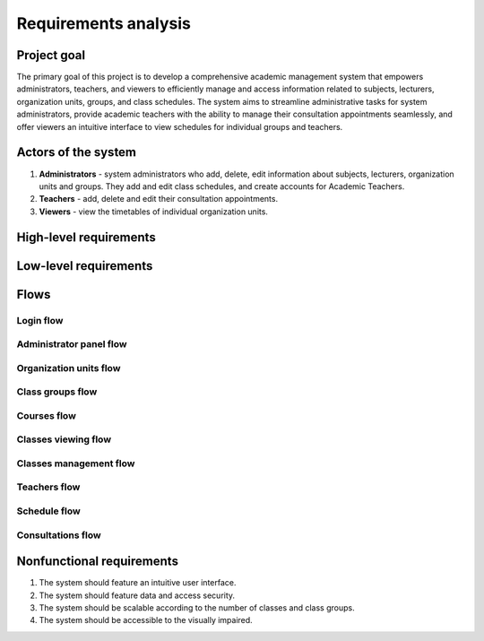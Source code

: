 Requirements analysis
*********************

Project goal
============

The primary goal of this project is to develop a comprehensive academic management system that empowers administrators, teachers, and viewers to efficiently manage and access information related to subjects, lecturers, organization units, groups, and class schedules. The system aims to streamline administrative tasks for system administrators, provide academic teachers with the ability to manage their consultation appointments seamlessly, and offer viewers an intuitive interface to view schedules for individual groups and teachers.

Actors of the system
====================
1. **Administrators** - system administrators who add, delete, edit information about subjects, lecturers, organization units and groups. They add and edit class schedules, and create accounts for Academic Teachers.
2. **Teachers** - add, delete and edit their consultation appointments.
3. **Viewers** - view the timetables of individual organization units.


High-level requirements
=======================

.. hlreq:: System powinien umożliwiać Przeglądającym przeglądanie listy Jednostek Organizacyjnych.
    :tags: organization_units
    :id: HLR_010

.. hlreq:: System powinien umożliwiać Przeglądającym przeglądanie listy Grup Zajęciowych.
    :tags: class_groups
    :id: HLR_015
    :requires: HLR_010

.. hlreq:: System powinien umożliwiać Przeglądającym wyświetlanie planu zajęć wybranej Grupy Zajęciowej.
    :tags: schedule; classes_viewing
    :id: HLR_020
    :requires: HLR_015

    Wybór Grupy Zajęciowej powinien polegać na wyborze jednej z możliwie wielu Grup Zajęciowych wybranej Jednostki Organizacyjnej.

.. hlreq:: System powinien umożliwiać Przeglądającym przeglądanie listy Nauczycieli.
    :tags: teachers
    :id: HLR_023

.. hlreq:: System powinien umożliwiać Przeglądającym wyświetlanie planu zajęć wybranego Nauczyciela w tym jego Terminów Konsultacji.
    :tags: schedule; consultations; classes_viewing
    :id: HLR_030
    :requires: HLR_023


.. hlreq:: System powinien umożliwiać Nauczycielom i Administratorom zarządzanie Terminami Konsultacji.
    :tags: consultations
    :id: HLR_110
    :requires: HLR_300

    Administratorzy mogą zarządzać Terminami Konsultacji wszystkich Nauczycieli, a Nauczyciele tylko swoich Terminów Konsultacji.

    .. hlreq:: System powinien umożliwiać dodawanie Terminów Konsultacji.
        :tags: consultations
        :id: HLR_111

    .. hlreq:: System powinien umożliwiać przeglądanie Terminów Konsultacji.
        :tags: consultations
        :id: HLR_112

    .. hlreq:: System powinien umożliwiać edytowanie Terminów Konsultacji.
        :tags: consultations
        :id: HLR_113

    .. hlreq:: System powinien umożliwiać usuwanie z systemu Terminów Konsultacji.
        :tags: consultations
        :id: HLR_114

.. hlreq:: System powinien dostarczać Administratorom panel zarządzania.
    :tags: admin_panel
    :id: HLR_200
    :requires: HLR_300

    .. hlreq:: System powinien umożliwiać Administratorom zarządzanie Przedmiotami.
        :tags: courses; admin_panel
        :id: HLR_210

        .. hlreq:: System powinien umożliwiać Administratorom dodawanie do systemu nowych Przedmiotów.
            :tags: courses
            :id: HLR_211

        .. hlreq:: System powinien umożliwiać Administratorom przeglądanie istniejących w systemie Przedmiotów.
            :tags: courses
            :id: HLR_212

        .. hlreq:: System powinien umożliwiać Administratorom edytowanie istniejących w systemie Przedmiotów.
            :tags: courses
            :id: HLR_213

        .. hlreq:: System powinien umożliwiać Administratorom usuwanie z systemu Przedmiotów.
            :tags: courses
            :id: HLR_214


    .. hlreq:: System powinien umożliwiać Administratorom zarządzanie Kontami użytkowników.
        :tags: acccounts; admin_panel
        :id: HLR_220

        .. hlreq:: System powinien umożliwiać Administratorom zakładanie nowych Kont użytkowników.
            :tags: acccounts
            :id: HLR_221

        .. hlreq:: System powinien umożliwiać Administratorom przeglądanie istniejących w systemie Kont użytkowników.
            :tags: acccounts
            :id: HLR_222

        .. hlreq:: System powinien umożliwiać Administratorom edytowanie istniejących w systemie Kont użytkowników.
            :tags: acccounts
            :id: HLR_223

        .. hlreq:: System powinien umożliwiać Administratorom usuwanie z systemu Kont użytkowników.
            :tags: acccounts
            :id: HLR_224


    .. hlreq:: System powinien umożliwiać Administratorom zarządzanie Jednostkami Organizacyjnymi.
        :tags: organization_units; admin_panel
        :id: HLR_230

        .. hlreq:: System powinien umożliwiać Administratorom dodawanie do systemu nowych Jednostek Organizacyjnych.
            :tags: organization_units
            :id: HLR_231

        .. hlreq:: System powinien umożliwiać Administratorom przeglądanie istniejących w systemie Jednostek Organizacyjnych.
            :tags: organization_units
            :id: HLR_232

        .. hlreq:: System powinien umożliwiać Administratorom edytowanie istniejących w systemie Jednostek Organizacyjnych.
            :tags: organization_units
            :id: HLR_233

        .. hlreq:: System powinien umożliwiać Administratorom usuwanie z systemu Jednostek Organizacyjnych.
            :tags: organization_units
            :id: HLR_234


    .. hlreq:: System powinien umożliwiać Administratorom zarządzanie Grupami Zajęciowymi.
        :tags: class_groups; admin_panel
        :id: HLR_240

        .. hlreq:: System powinien umożliwiać Administratorom dodawanie do systemu nowych Grup Zajęciowych.
            :tags: class_groups
            :id: HLR_241

        .. hlreq:: System powinien umożliwiać Administratorom przeglądanie istniejących w systemie Grup Zajęciowych.
            :tags: class_groups
            :id: HLR_242

        .. hlreq:: System powinien umożliwiać Administratorom edytowanie istniejących w systemie Grup Zajęciowych.
            :tags: class_groups
            :id: HLR_243

        .. hlreq:: System powinien umożliwiać Administratorom usuwanie z systemu Grup Zajęciowych.
            :tags: class_groups
            :id: HLR_244


    .. hlreq:: System powinien umożliwiać Administratorom zarządzanie planem zajęć Grup Zajęciowej.
        :tags: classes_management; admin_panel
        :id: HLR_250

        .. hlreq:: System powinien umożliwiać Administratorom dodawanie do systemu nowych Terminów Zajęć.
            :tags: classes_management
            :id: HLR_251

        .. hlreq:: System powinien umożliwiać Administratorom przeglądanie istniejących w systemie Terminów Zajęć.
            :tags: classes_management
            :id: HLR_252

        .. hlreq:: System powinien umożliwiać Administratorom edytowanie istniejących w systemie Terminów Zajęć.
            :tags: classes_management
            :id: HLR_253

        .. hlreq:: System powinien umożliwiać Administratorom usuwanie z systemu Terminów Zajęć.
            :tags: classes_management
            :id: HLR_254


    .. hlreq:: System powinien umożliwiać Administratorom zarządzanie Nauczycielami
        :tags: teachers; admin_panel
        :id: HLR_260

        .. hlreq:: System powinien umożliwiać Administratorom dodawanie do systemu nowych Nauczycieli.
            :tags: teachers
            :id: HLR_261

        .. hlreq:: System powinien umożliwiać Administratorom przeglądanie istniejących w systemie Nauczycieli.
            :tags: teachers
            :id: HLR_262

        .. hlreq:: System powinien umożliwiać Administratorom edytowanie istniejących w systemie Nauczycieli.
            :tags: teachers
            :id: HLR_263

        .. hlreq:: System powinien umożliwiać Administratorom usuwanie z systemu Nauczycieli.
            :tags: teachers
            :id: HLR_264

.. hlreq:: System powinien umożliwiać Nauczycielom i Administratorom logowanie się do Systemu.
    :tags: login; admin_panel
    :id: HLR_300


Low-level requirements
======================

.. llreq:: Wymaganie dotyczące wszystkich formularzy w Systemie
    :tags: login
    :id: LLR_000
    :specifies: LLR_410

    - Wszystkie tekstowe pola formularza powinny mieć ograniczenie na liczbę znaków. System powinien informować użytkownika o przekroczeniu limitu znaków.
    - Wszystkie formularze powinny zawierać odpowiednie etykiety i podpowiedzi, aby ułatwić użytkownikowi zrozumienie przeznaczenia każdego pola.
    - System powinien automatycznie sprawdzać poprawność formatu danych, takich jak adresy e-mail, hasła, pola z wyborem godzin i informować użytkownika o ewentualnych błędach.

.. llreq:: Wymaganie panelu przeglądania Jednostek Organizacyjnych i Grup Zajęciowych
    :tags: organization_units; class_groups
    :id: LLR_050
    :specifies: HLR_010; HLR_015

    - System powinien wyświetlać listę Jednostek Organizacyjnych w formie struktury drzewiastej. Powinna być możliwość wyświetlenia listy podrzędnych jednostek poprzez rozwinięcie jednostki nadrzędnej.
    - Wyświetlane powinny być następujące dane Jednostki Organizacyjnej:
        - nazwa.
    - Kliknięcie na rekord listy Jednostek Organizacyjnych powinno rozwinąć listę Jednostek Organizacyjnych podrzędnych i jej Grup Zajęciowych.
    - Kliknięcie na rekord listy Grupy Zajęciowej powinno przenosić do widoku planu zajęć danej Grupy Zajęciowej.
    - Wyświetlane powinny być następujące dane Grupy Zajęciowej:
        - nazwa.

.. llreq:: Wymaganie panelu przeglądania Nauczycieli
    :tags: teachers
    :id: LLR_051
    :specifies: HLR_023

    - System powinien wyświetlać listę Nauczycieli.
    - Wyświetlane powinny być następujące dane Nauczyciela:
        - tytuł naukowy,
        - imię i nazwisko.
    - Kliknięcie na rekord listy Nauczycieli powinno przenosić do widoku planu zajęć danego Nauczyciela.

.. llreq:: Wymaganie dotyczące wyświetlania planu zajęć
    :tags: schedule; consultations; classes_viewing
    :id: LLR_100
    :specifies: HLR_020; HLR_030

    - Plan zajęć powinien być wyświetlany w formie tabeli.
    - Tabela powinna zawierać kolumnę zawierającą komórki z kolejnymi godzinami z zakresu 7:00 - 23:00.
    - Tabela powinna zawierać kolumnę na Terminy Zajęć na każdy dzień od poniedziałku do piątku.
    - Tabela powinna zawierać komórki, które będą odzwierciedlały dany Termin Zajęciowy.
    - Komórka z Terminem Zajęć powinna być umieszczona na poziomie komórki zawierającej godzinę rozpoczęcia danego Terminu Zajęć, przy zachowaniu wysokości komórek odpowiadających godzinowemu zakresowi trwania tego Terminu Zajęć.
    - W przypadku wyświetlenia planu zajęć Nauczyciela powinny być również wyświetlone jego Terminy Konsultacji.
    - W przypadku wyświetlenia planu zajęć Grupy Zajęciowej zalogowany Administrator dodatkowo powinien widzieć przycisk dodawania Terminu Zajęć.
    - W przypadku wyświetlenia planu zajęć Nauczyciela zalogowany Administrator dodatkowo powinien widzieć przyciski dodawania Terminu Konsultacji i Terminu Zajęć.
    - Zalogowany Nauczyciel podczas przeglądania swojego planu zajęć powinien widzieć przycisk dodawania swojego Terminu Konsultacji.

    .. llreq:: Wymaganie dotyczące komórki Terminu Zajęć w tabeli
        :tags: classes_viewing
        :id: LLR_110

        - Każda komórka z danym Terminem Zajęć powinna zawierać:
            - Nazwę przedmiotu
            - Typ zajęć
            - Godzinowy zakres czasu trwania danej lekcji
            - Prowadzących daną lekcję
            - Miejsce odbywania zajęć
        - Zalogowany Administrator po kliknięciu na komórkę z Terminem Zajęć powinien zobaczyć formularz edycji Terminu Zajęć.

    .. llreq:: Wymaganie dotyczące komórki Terminu Konsultacji w tabeli
        :tags: consultations
        :id: LLR_120

        - Każda komórka z Terminem Konsultacji powinna zawierać:
            - Godzinowy zakres czasu trwania danej konsultacji
            - Miejsce odbywania konsultacji
            - Pełną nazwę Nauczyciela prowadzącego konsultację
        - Zalogowany Administrator po kliknięciu na komórkę z Terminem Konsultacji powinien zobaczyć formularz edycji Terminu Konsultacji.
        - Zalogowany Nauczyciel po kliknięciu na komórkę ze swoim Terminem Konsultacji powinien zobaczyć formularz edycji Terminu Konsultacji.
    

.. llreq:: Wymaganie dotyczące zarządzania Terminami Konsultacji
    :tags: consultations
    :id: LLR_210
    :specifies: HLR_110
    :requires: LLR_100

    .. llreq:: Wymaganie dotyczące formularza Terminu Konsultacji
        :tags: consultations
        :id: LLR_211
        :specifies: LLR_212; LLR_214; LLR_215

        - Formularz powinien składać się z następujących pól:
            - dzień tygodnia (wybór z listy)
            - godzina rozpoczęcia (wybór godziny poprzez mechanizm uniemożlwiający błędny wybór)
            - godzina zakończenia (wybór godziny poprzez mechanizm uniemożlwiający błędny wybór)
            - miejsce odbywania konsultacji (maks 50 znaków)
            - opcjonalny publiczny opis (maks 500 znaków)
        - Administrator dodatkowo powinien mieć możliwość wyboru Nauczyciela prowadzącego konsultacje.

    .. llreq:: Wymaganie dotyczące opcji dodawania Terminu Konsultacji
        :tags: consultations
        :id: LLR_212
        :specifies: HLR_111

        - Po kliknięciu przycisku dodawania Terminu Konsultacji System powinien wyświetlić formularz dodania Terminu Konsultacji.
        - Po otrzymaniu prawidłowych danych System powinien utworzyć nowy Termin Konsultacji w bazie danych.

    .. llreq:: Wymaganie opcji przeglądania Terminów Konsultacji
        :tags: consultations
        :id: LLR_213
        :specifies: HLR_112

        - Przeglądanie Terminów Konsultacji jest tożsame z wymaganiem dotyczącym wyświetlania planu zajęć Nauczyciela.

    .. llreq:: Wymaganie opcji edytowania Terminu Konsultacji
        :tags: consultations
        :id: LLR_214
        :specifies: HLR_113

        - Po kliknięciu na komórkę z Terminem Konsultacji System powinien wyświetlić formularz edycji Terminu Konsultacji.
        - Formularz wstępnie powinien być uzupełniony o aktualne dane Terminu Konsultacji.
        - Po otrzymaniu prawidłowych danych System powinien zmienić dane Terminu Konsultacji w bazie danych.

    .. llreq:: Wymaganie dotyczące opcji usuwania Terminu Konsultacji
        :tags: consultations
        :id: LLR_215
        :specifies: HLR_114

        - Po kliknięciu na komórkę z Terminem Konsultacji System powinien wyświetlić formularz edycji Terminu Konsultacji z przyciskiem usunięcia Terminu Konsultacji.
        - W przypadku wciśnięcia tego przycisku Termin Konsultacji powinien zostać usunięty z bazy danych.


.. llreq:: Wymaganie panelu zarządzania Administratora
    :tags: admin_panel
    :id: LLR_300
    :specifies: HLR_200

    - System powinien dostarczać Administratorowi odnośnik do widoków zarządzania: Jednostkami Organizacyjnymi, Przedmiotami, Kontami i Nauczycielami.

    .. llreq:: Wymaganie dotyczące widoku zarządzania Przedmiotami
        :tags: courses; admin_panel
        :id: LLR_310
        :specifies: HLR_210

        - System powinien dostarczyć widok zarządzania Przedmiotami.
        - System powinien dostarczyć przycisk umożliwiający przejście do formularza dodawania Przedmiotu.
        - System powinien dostarczyć pole tekstowe umożliwiające wyszukiwanie Przedmiotów po nazwie i kodzie przedmiotu.

        .. llreq:: Wymaganie dotyczące formularza Przedmiotu
            :tags: courses
            :id: LLR_311
            :specifies: LLR_312; LLR_314; LLR_315

            - Formularz powinien składać się z następujących pól:
                - unikalny kod przedmiotu (2 do 50 znaków),
                - nazwa przedmiotu (3 do 100 znaków),
                - opcjonalny opis przedmiotu (maks 500 znaków).
            - Formularz powinien nie przyjąć błędnych danych takich jak:
                - kod przedmiotu istniejący w bazie.

        .. llreq:: Wymaganie opcji dodawania Przedmiotów
            :tags: courses
            :id: LLR_312
            :specifies: HLR_211

            - System powinien dostarczać formularz dodawania Przedmiotu.
            - Po otrzymaniu prawidłowych danych System powinien utworzyć nowy Przedmiot w bazie danych.

        .. llreq:: Wymaganie opcji przeglądania Przedmiotów
            :tags: courses
            :id: LLR_313
            :specifies: HLR_212

            - System powinien wyświetlać listę Przedmiotów w formie tabeli. Wyświetlane powinny być następujące dane:
                - nazwa przedmiotu,
                - kod przedmiotu,
                - opis.
            - Zaznaczenie danego rekordu powinno sprawić, że System wyświetli formularz edycji Przedmiotu.
            - Wpisanie tekstu w pole wyszukiwania powinno spowodować wyświetlenie tylko tych rekordów, które zawierają wpisaną frazę w nazwie lub kodzie Przedmiotu.

        .. llreq:: Wymaganie opcji edytowania Przedmiotów
            :tags: courses
            :id: LLR_314
            :specifies: HLR_213

            - System powinien dostarczać formularz edytowania Przedmiotu z wstępnie wpisanymi starymi danymi.
            - Po otrzymaniu prawidłowych danych System powinien zmienić dane Przedmiotu w bazie danych.

        .. llreq:: Wymaganie opcji usuwania Przedmiotów
            :tags: courses
            :id: LLR_315
            :specifies: HLR_214

            - Po zaznaczeniu rekordu z Przedmiotem System powinien wyświetlić formularz edycji Przedmiotu z przyciskiem usunięcia Przedmiotu.
            - W przypadku wciśnięcia tego przycisku Przedmiot powinien zostać usunięty z bazy danych.
            - Usunięte powinny zostać również wszystkie Terminy Zajęć związane z tym Przedmiotem.

    .. llreq:: Wymaganie dotyczące widoku zarządzania Kontami
        :tags: accounts; admin_panel
        :id: LLR_320
        :specifies: HLR_220

        - System powinien dostarczyć widok zarządzania Kontami.
        - System powinien dostarczyć przycisk umożliwiający przejście do formularza dodawania Konta.
        - System powinien dostarczyć pole tekstowe umożliwiające wyszukiwanie Kont po adresie e-mail.

        .. llreq:: Wymaganie dotyczące formularza Konta
            :tags: accounts
            :id: LLR_321
            :specifies: LLR_322; LLR_324; LLR_325

            - Formularz powinien składać się z następujących pól:
                - prawidłowy adres e-mail,
                - hasło (od 8 do 128 znaków),
                - role (wielokrotny wybór z listy).
            - Formularz powinien nie przyjąć błędnych danych takich jak:
                - adres e-mail istniejący w bazie.

        .. llreq:: Wymaganie opcji dodawania Konta
            :tags: accounts
            :id: LLR_322
            :specifies: HLR_221

            - System powinien dostarczać formularz dodawania Konta.
            - Po otrzymaniu prawidłowych danych System powinien utworzyć nowe Konto w bazie danych.

        .. llreq:: Wymaganie opcji przeglądania Kont
            :tags: accounts
            :id: LLR_323
            :specifies: HLR_222

            - System powinien wyświetlać listę Kont w formie tabeli. Wyświetlane powinny być następujące dane:
                - adres e-mail,
                - role.
            - Zaznaczenie danego rekordu powinno sprawić, że System wyświetli formularz edycji Konta.

        .. llreq:: Wymaganie opcji edytowania Konta
            :tags: accounts
            :id: LLR_324
            :specifies: HLR_223

            - System powinien dostarczać formularz edytowania Konta z wstępnie wpisanymi starymi danymi z wyjątkiem hasła.
            - Po otrzymaniu prawidłowych danych System powinien zmienić dane Konta w bazie danych.

        .. llreq:: Wymaganie opcji usuwania Konta
            :tags: accounts
            :id: LLR_325
            :specifies: HLR_224

            - Po zaznaczeniu rekordu z Kontem System powinien wyświetlić formularz edycji Konta z przyciskiem usunięcia Konta.
            - W przypadku wciśnięcia tego przycisku Konto powinno zostać usunięte z bazy danych.


    .. llreq:: Wymaganie dotyczące widoku zarządzania Jednostkami Organizacyjnymi i Grupami Zajęciowymi
        :tags: organization_units; class_groups; admin_panel
        :id: LLR_330
        :specifies: HLR_230; HLR_240

        - System powinien dostarczyć widok zarządzania Jednostkami Organizacyjnymi.
        - System powinien dostarczyć przyciski umożliwiające przejście do formularza dodawania Jednostki Organizacyjnej i Grupy Zajęciowej.
        - System powinien dostarczyć przyciski umożliwiające przejście do formularza edycji Jednostki Organizacyjnej i Grupy Zajęciowej.

        .. llreq:: Wymaganie dotyczące formularza Jednostki Organizacyjnej
            :tags: organization_units
            :id: LLR_331
            :specifies: LLR_332; LLR_334; LLR_335

            - Formularz powinien składać się z następujących pól:
                - nazwa (od 2 do 100 znaków),
                - opcjonalna jednostka nadrzędna (wybór z listy)
                - opcjonalny opis (maks 1000 znaków).
            - Formularz powinien nie przyjąć błędnych danych takich jak:
                - nazwa jednostki istniejąca na danym poziomie hierarchii.
                - jednostka nadrzędna równa sobie.

        .. llreq:: Wymaganie opcji dodawania Jednostki Organizacyjnej
            :tags: organization_units
            :id: LLR_332
            :specifies: HLR_231

            - System powinien dostarczać formularz dodawania Jednostki Organizacyjnej.
            - Po otrzymaniu prawidłowych danych System powinien dodać nową Jednostkę Organizacyjną.

        .. llreq:: Wymaganie opcji przeglądania Jednostek Organizacyjnych
            :tags: organization_units
            :id: LLR_333
            :specifies: HLR_232

            - System powinien wyświetlać listę Jednostek Organizacyjnych w formie tabeli. Wyświetlane powinny być następujące dane:
                - nazwa jednostki,
                - opis.
            - Zaznaczenie danego rekordu powinno sprawić, że System umożliwi wciśnięcie przycisku edycji Jednostki Organizacyjnej.

        .. llreq:: Wymaganie opcji edytowania informacji o Jednostce Organizacyjnej
            :tags: organization_units
            :id: LLR_334
            :specifies: HLR_233

            - System powinien dostarczać formularz edytowania informacji o Jednostce Organizacyjnej z wstępnie wpisanymi starymi danymi.
            - Po otrzymaniu prawidłowych danych System powinien zmienić informacje o Jednostce Organizacyjnej.

        .. llreq:: Wymaganie opcji usuwania Jednostki Organizacyjnej
            :tags: organization_units
            :id: LLR_335
            :specifies: HLR_234

            - Po zaznaczeniu rekordu z Jednostką Organizacyjną System powinien umożliwić wciśnięcie przycisku edytowania, który powinien wyświetlić formularz edycji Jednostki Organizacyjnej z przyciskiem usunięcia Jednostki Organizacyjnej.
            - W przypadku wciśnięcia tego przycisku Jednostka Organizacyjna powinna zostać usunięta z bazy danych.
            - Usunięte powinny zostać również wszystkie Grupy Zajęciowe związane z tą Jednostką Organizacyjną.
            - Usunięte powinny zostać również wszystkie Jednostki Organizacyjne podrzędne.


        .. llreq:: Wymaganie dotyczące formularza Grupy Zajęciowej
            :tags: class_groups
            :id: LLR_341
            :specifies: LLR_343; LLR_344; LLR_345

            - Formularz powinien składać się z następujących pól:
                - nazwa (od 2 do 50 znaków),
                - jednostka organizacyjna (wybór z listy)
                - opcjonalny opis (maks 500 znaków).
            - Formularz powinien nie przyjąć błędnych danych takich jak:
                - nazwa grupy istniejąca w danej Jednostce Organizacyjnej.

        .. llreq:: Wymaganie opcji dodawania Grupy Zajęciowej
            :tags: class_groups
            :id: LLR_342
            :specifies: HLR_241

            - System powinien dostarczać formularz dodawania Grupy Zajęciowej.
            - Po otrzymaniu prawidłowych danych System powinien dodać nową Grupę Zajęciową.

        .. llreq:: Wymaganie opcji przeglądania Grup Zajęciowych
            :tags: class_groups
            :id: LLR_343
            :specifies: HLR_242

            - System powinien wyświetlać listę Grup Zajęciowych w formie tabeli. Wyświetlane powinny być następujące dane:
                - nazwa grupy,
                - opis.

        .. llreq:: Wymaganie opcji edytowania informacji o Grupie Zajęciowej
            :tags: class_groups
            :id: LLR_344
            :specifies: HLR_243

            - System powinien dostarczać formularz edytowania informacji o Grupie Zajęciowej z wstępnie wpisanymi starymi danymi.
            - Po otrzymaniu prawidłowych danych System powinien zmienić informacje o Grupie Zajęciowej.

        .. llreq:: Wymaganie opcji usuwania Grupy Zajęciowej
            :tags: class_groups
            :id: LLR_345
            :specifies: HLR_244

            - Po zaznaczeniu rekordu z Grupą Zajęciową System powinien umożliwić wciśnięcie przycisku edytowania, który powinien wyświetlić formularz edycji Grupy Zajęciowej z przyciskiem usunięcia Grupy Zajęciowej.
            - W przypadku wciśnięcia tego przycisku Grupa Zajęciowa powinna zostać usunięta z bazy danych.
            - Usunięte powinny zostać również wszystkie Terminy Zajęć związane z tą Grupą Zajęciową.

    .. llreq:: Wymaganie dotyczące zarządzania Terminami Zajęć
        :tags: admin_panel; classes_management
        :id: LLR_350
        :specifies: HLR_250
        :requires: LLR_100

        .. llreq:: Wymaganie dotyczące formularza Terminu Zajęć
            :tags: classes_management
            :id: LLR_351
            :specifies: LLR_352; LLR_353; LLR_354

            - Formularz powinien składać się z następujących pól:
                - przedmiotu (wybór z listy),
                - grupy zajęciowej (wybór z listy),
                - dzień tygodnia (wybór z listy)
                - godzina rozpoczęcia (wybór godziny poprzez mechanizm uniemożlwiający błędny wybór)
                - godzina zakończenia (wybór godziny poprzez mechanizm uniemożlwiający błędny wybór)
                - prowadzący zajęcia (wielokrotny wybór z listy),
                - typ zajęć (maks 50 znaków)
                - opcjonalne miejsce odbywania zajęć (maks 50 znaków)
                - opcjonalny opis (maks 500 znaków) 

        .. llreq:: Wymaganie dotyczące opcji dodawania Terminu Zajęć
            :tags: classes_management
            :id: LLR_352
            :specifies: HLR_251

            - Po kliknięciu przycisku dodawania Terminu Zajęć w widoku planu zajęć Grupy Zajęciowej System powinien wyświetlić formularz dodania Przedmiotu.
            - W przypadku wcześniejszego zaznaczenia komórek odpowiadających godzinom rozpoczęcia i zakończenia zajęć, formularz powinien być wstępnie wypełniony tymi danymi (również dzień tygodnia).
            - Po otrzymaniu prawidłowych danych System powinien utworzyć nowy Termin Zajęć w bazie danych.

        .. llreq:: Wymaganie opcji przeglądania Terminów Zajęć
            :tags: classes_management
            :id: LLR_353
            :specifies: HLR_252
            :requires: LLR_100

            - Wyamaganie jest tożsame z wymaganiem dotyczącym wyświetlania planu zajęć Grupy Zajęciowej.

        .. llreq:: Wymaganie opcji edytowania informacji o Terminie Zajęć
            :tags: classes_management
            :id: LLR_354
            :specifies: HLR_253

            - System powinien dostarczać formularz edytowania informacji o Terminie Zajęć z wstępnie wpisanymi starymi danymi.
            - Po otrzymaniu prawidłowych danych System powinien zmienić informacje o Terminie Zajęć.

        .. llreq:: Wymaganie dotyczące opcji usuwania Terminu Zajęć
            :tags: classes_management
            :id: LLR_355
            :specifies: HLR_254

            - Po kliknięciu na komórkę z Terminem Zajęć System powinien wyświetlić formularz edycji Terminu Zajęć z przyciskiem usunięcia Terminu Zajęć.
            - W przypadku wciśnięcia tego przycisku Termin Zajęć powinien zostać usunięty z bazy danych.


    .. llreq:: Wymaganie dotyczące widoku zarządzania Nauczycielami
        :tags: teachers; admin_panel
        :id: LLR_360
        :specifies: HLR_260

        - System powinien dostarczyć widok zarządzania Nauczycielimi.
        - System powinien dostarczyć przycisk umożliwiający przejście do formularza dodawania Nauczyciela.
        - System powinien dostarczyć pole tekstowe umożliwiające wyszukiwanie Nauczycieli po tytule naukowym, imieniu i nazwisku.

        .. llreq:: Wymaganie dotyczące formularza Nauczyciela
            :tags: teachers
            :id: LLR_361
            :specifies: LLR_362; LLR_364; LLR_365

            - Formularz powinien składać się z następujących pól:
                - imię (od 3 do 50 znaków),
                - nazwisko (od 3 do 50 znaków),
                - opcjonalny tytuł naukowy (maks 20 znaków),
                - opcjonalny numer telefonu (maks 15 znaków),
                - opcjonalna biografia (maks 1000 znaków).
                - opcjonalne wybór konta użytkownika (wybór z listy)
            - Formularz powinien nie przyjąć błędnych danych takich jak:
                - wybrane konto jest już przypisane do innego Nauczyciela.

        .. llreq:: Wymaganie opcji dodawania Nauczyciela
            :tags: teachers
            :id: LLR_362
            :specifies: HLR_261

            - System powinien dostarczać formularz dodawania nowego Nauczyciela.
            - Po otrzymaniu prawidłowych danych System powinien dodać nowego Nauczyciela do bazy danych.

        .. llreq:: Wymaganie opcji przeglądania Nauczycieli
            :tags: teachers
            :id: LLR_363
            :specifies: HLR_262

            - System powinien wyświetlać listę Nauczycieli w formie tabeli. Wyświetlane powinny być następujące dane:
                - tytuł naukowy,
                - imię i nazwisko,
                - adres email.
            - Zaznaczenie danego rekordu powinno sprawić, że System wyświetli formularz edycji Nauczyciela.
            - Wpisanie tekstu w pole wyszukiwania powinno spowodować wyświetlenie tylko tych rekordów, które zawierają wpisaną frazę w tytule naukowym, imieniu lub nazwisku Nauczyciela.

        .. llreq:: Wymaganie opcji edytowania informacji o Nauczycielu
            :tags: teachers
            :id: LLR_364
            :specifies: HLR_263

            - System powinien dostarczać formularz edytowania informacji o Nauczycielu z wstępnie wpisanymi starymi danymi.
            - Po otrzymaniu prawidłowych danych System powinien zmienić informacje o Nauczycielu.

        .. llreq:: Wymaganie opcji usuwania Nauczyciela
            :tags: teachers
            :id: LLR_365
            :specifies: HLR_264

            - Po zaznaczeniu rekordu z Nauczycielem System powinien wyświetlić formularz edycji Nauczyciela z przyciskiem usunięcia Nauczyciela.
            - W przypadku wciśnięcia tego przycisku Nauczyciel powinien zostać usunięty z bazy danych.
            - Usunięte powinno zostać również konto użytkownika przypisane do Nauczyciela.
            - Usunięte powinny zostać również wszystkie Terminy Konsultacji danego Nauczyciela.




.. llreq:: Wymagania dotyczące logowania
    :tags: login
    :id: LLR_400
    :specifies: HLR_300

    .. llreq:: Wymagania dotyczące interfejsu logowania
        :tags: login
        :id: LLR_410

        - System powinien wyświetlać panel logowania.
        - Panel logowania powinien składać się z pól do wpisania adresu email i hasła.
        - Panel logowania powinien zawierać przycisk "Zaloguj się", po którego wciśnięciu System zweryfikuje wprowadzone dane i zaloguje do panelu zarządzania.


    .. llreq:: Wymagania dotyczące uwierzytelniania
        :tags: login
        :id: LLR_420

        - Po wprowadzeniu danych logowania system powinien zweryfikować dane w bazie danych.
        - System powinien dawać dostęp do edycji własnych Terminów Konsultacji Nauczycielom.
        - System powinien dawać dostęp do panelu zarządzania Administratorom.
        - W przypadku nieprawidłowych danych logowania system powinien wyświetlić odpowiedni komunikat o błędzie i nie zezwolić na dostęp do panelu.


    .. llreq:: Wymagania dotyczące bezpieczeństwa
        :tags: login
        :id: LLR_430

        - System powinien przechowywać hasła użytkowników w bezpieczny sposób, np. poprzez haszowanie.
        - Sesje użytkowników powinny być odpowiednio zarządzane, a użytkownicy powinni być automatycznie wylogowywani po pewnym okresie bezczynności, aby zapobiec nieautoryzowanemu dostępowi do systemu.

Flows
=====

Login flow
^^^^^^^^^^

.. needflow::
    :tags: login
    :show_link_names:

Administrator panel flow
^^^^^^^^^^^^^^^^^^^^^^^^

.. needflow::
    :tags: admin_panel
    :show_link_names:


Organization units flow
^^^^^^^^^^^^^^^^^^^^^^^

.. needflow::
    :tags: organization_units
    :show_link_names:

Class groups flow
^^^^^^^^^^^^^^^^^

.. needflow::
    :tags: class_groups
    :show_link_names:

Courses flow
^^^^^^^^^^^^

.. needflow::
    :tags: courses
    :show_link_names:

Classes viewing flow
^^^^^^^^^^^^^^^^^^^^

.. needflow::
    :tags: classes_viewing
    :show_link_names:

Classes management flow
^^^^^^^^^^^^^^^^^^^^^^^

.. needflow::
    :tags: classes_management
    :show_link_names:

Teachers flow
^^^^^^^^^^^^^

.. needflow::
    :tags: teachers
    :show_link_names:

Schedule flow
^^^^^^^^^^^^^

.. needflow::
    :tags: schedule
    :show_link_names:

Consultations flow
^^^^^^^^^^^^^^^^^^

.. needflow::
    :tags: consultations
    :show_link_names:

Nonfunctional requirements
==========================

1. The system should feature an intuitive user interface.
2. The system should feature data and access security.
3. The system should be scalable according to the number of classes and class groups.
4. The system should be accessible to the visually impaired.

..
    Biznesowe przypadki użycia
    ==========================

    1. The Viewer selects the top-level organization unit.
    2. The Viewer selects subsequent subordinate organization units to the selected one.

    1. The Viewer selects the organization unit whose schedule he wants to view.
    2. The Viewer views the schedule of the selected organization unit.



    PB2. Dodanie Jednostki Organizacyjnej
    -------------------------------------

    **Aktorzy**: Administrator

    **Scenariusz główny**:

    1. System sprawdza tożsamość administratora.
    2. Administrator wybiera opcję dodania Jednostki Organizacyjnej.
    3. Administrator wybiera nazwę Jednostki Organizacyjnej i jej Jednostkę nadrzędną.
    4. System zapisuje nową Jednostkę Organizacyjną.

    PB3. Dodanie Nauczyciela akademickiego
    --------------------------------------

    **Aktorzy**: Administrator

    **Scenariusz główny**:

    1. System sprawdza tożsamość administratora.
    2. Administrator wybiera opcję dodania Nauczyciela akademickiego.
    3. Administrator uzupełnia pola z jego danymi.
    4. System potwierdza utworzenie nowego Nauczyciela
    5. System wysyła email nowo utworzonemu Nauczycielowi z jego danymi logowania.

    PB4. Dodanie Przedmiotu
    -----------------------

    **Aktorzy**: Administrator

    **Scenariusz główny**:

    1. System sprawdza tożsamość administratora.
    2. Administrator wybiera opcję dodania Przedmiotu.
    3. Administrator wpisuje nazwę nowego Przedmiotu.
    4. System potwierdza utworzenie nowego Przedmiotu.

    PB5. Dodanie terminu zajęć do planu
    -----------------------------------

    **Aktorzy**: Administrator

    **Scenariusz główny**:

    1. System sprawdza tożsamość administratora.
    2. Administrator wybiera opcję dodania terminu zajęć.
    3. Administrator wybiera Jednostkę Organizacyjną, Nauczyciela i Przedmiot zajęć.
    4. Administrator uzupełnia termin, lokalizację i typ zajęć.
    5. System potwierdza zapisanie nowego terminu do planu zajęć.


    Systemowe przypadki użycia
    ==========================

    FU1. Przeglądanie katalogu Jednostek Organizacyjnych
    ----------------------------------------------------

    **Aktorzy**: Przeglądający

    **Scenariusz główny**:

    1. System prezentuje Jednostki Organizacyjne w strukturze drzewiastej
    2. Przeglądający kolejno wybiera interesujące go Jednostki Organizacyjne

    FU2. Logowanie do systemu
    ----------------------------------------------------

    **Aktorzy**: Administratorzy, Nauczyciele

    **Scenariusz główny**:

    1. Użytkownik systemu wybiera opcję logowania do systemu.
    2. System wyświetla pola logowania -- nazwa użytkownika i hasło.
    3. Użytkownik systemu wpisuje swoje dane logowania.
    4. System przekierowuje użytkownika systemu do jego panelu zarządzania.

    **Scenariusz alternatywny 1 - użytkownik podał nieprawidłowe dane logowania**:

    1. Kroki 1-3 scenariusza głównego.
    2. System wyświetla informację o nieprawidłowych danych logowania i prosi użytkownika o ponowne podanie danych.
    3. Powrót do kroku 3 scenariusza głównego.


..
    Diagram komponentów
    -------------------

    .. needuml::

        database {
            [Baza danych] as bd
        }

        package "Interfejs użytkownika"{
            [Interfejs panelu administratora] as ipa
            [Interfejs panelu wykładowcy] as ipw
            [Interfejs przeglądu planów] as ipp
        }

        package "Zarządzanie informacją" {
            [Zarządzanie salami] as zs
            [Zarządzanie wykładowcami] as zw
            [Zarządzanie Jednostkami Organizacyjnymi] as zjo
        }

        package "Tworzenie planów zajęć" {
            [Planowanie zajęć] as pz
        }

        bd --> pz
        bd --> zs
        bd --> zw
        bd --> zjo
        bd --> ipa
        bd --> ipw
        bd --> ipp

        ipa --> zs
        ipa --> zw
        ipa --> zjo

        ipw --> pz

